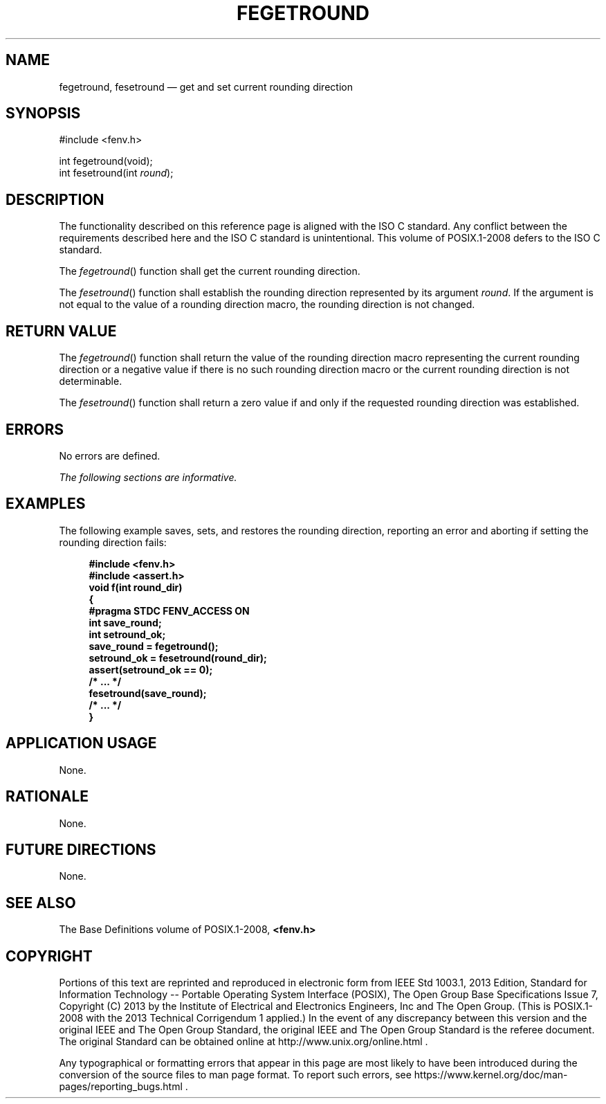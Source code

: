 '\" et
.TH FEGETROUND "3" 2013 "IEEE/The Open Group" "POSIX Programmer's Manual"

.SH NAME
fegetround,
fesetround
\(em get and set current rounding direction
.SH SYNOPSIS
.LP
.nf
#include <fenv.h>
.P
int fegetround(void);
int fesetround(int \fIround\fP);
.fi
.SH DESCRIPTION
The functionality described on this reference page is aligned with the
ISO\ C standard. Any conflict between the requirements described here and the
ISO\ C standard is unintentional. This volume of POSIX.1\(hy2008 defers to the ISO\ C standard.
.P
The
\fIfegetround\fR()
function shall get the current rounding direction.
.P
The
\fIfesetround\fR()
function shall establish the rounding direction represented by its
argument
.IR round .
If the argument is not equal to the value of a rounding direction
macro, the rounding direction is not changed.
.SH "RETURN VALUE"
The
\fIfegetround\fR()
function shall return the value of the rounding direction macro
representing the current rounding direction or a negative value if
there is no such rounding direction macro or the current rounding
direction is not determinable.
.P
The
\fIfesetround\fR()
function shall return a zero value if and only if the requested
rounding direction was established.
.SH ERRORS
No errors are defined.
.LP
.IR "The following sections are informative."
.SH EXAMPLES
The following example saves, sets, and restores the rounding direction,
reporting an error and aborting if setting the rounding direction
fails:
.sp
.RS 4
.nf
\fB
#include <fenv.h>
#include <assert.h>
void f(int round_dir)
{
    #pragma STDC FENV_ACCESS ON
    int save_round;
    int setround_ok;
    save_round = fegetround();
    setround_ok = fesetround(round_dir);
    assert(setround_ok == 0);
    /* ... */
    fesetround(save_round);
    /* ... */
}
.fi \fR
.P
.RE
.SH "APPLICATION USAGE"
None.
.SH RATIONALE
None.
.SH "FUTURE DIRECTIONS"
None.
.SH "SEE ALSO"
The Base Definitions volume of POSIX.1\(hy2008,
.IR "\fB<fenv.h>\fP"
.SH COPYRIGHT
Portions of this text are reprinted and reproduced in electronic form
from IEEE Std 1003.1, 2013 Edition, Standard for Information Technology
-- Portable Operating System Interface (POSIX), The Open Group Base
Specifications Issue 7, Copyright (C) 2013 by the Institute of
Electrical and Electronics Engineers, Inc and The Open Group.
(This is POSIX.1-2008 with the 2013 Technical Corrigendum 1 applied.) In the
event of any discrepancy between this version and the original IEEE and
The Open Group Standard, the original IEEE and The Open Group Standard
is the referee document. The original Standard can be obtained online at
http://www.unix.org/online.html .

Any typographical or formatting errors that appear
in this page are most likely
to have been introduced during the conversion of the source files to
man page format. To report such errors, see
https://www.kernel.org/doc/man-pages/reporting_bugs.html .
